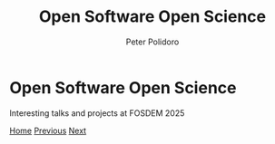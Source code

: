 #+title: Open Software Open Science
#+AUTHOR: Peter Polidoro
#+EMAIL: peter@polidoro.io

* Open Software Open Science

Interesting talks and projects at FOSDEM 2025

#+attr_html: :width 640px
#+ATTR_HTML: :alt FOSDEM Logo image :title Action! :align center
[[./enshittification-definition.org][file:img/fosdem-logo.png]]

[[./index.org][Home]] [[./index.org][Previous]] [[./enshittification-definition.org][Next]]
